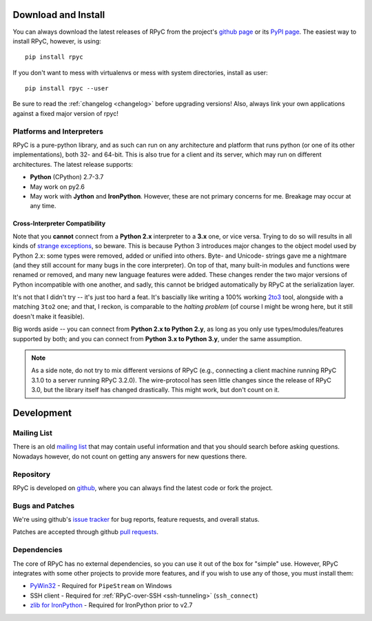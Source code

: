 .. _install:

Download and Install
====================

You can always download the latest releases of RPyC from the project's
`github page <https://github.com/tomerfiliba/rpyc/releases>`_ or
its `PyPI page <http://pypi.python.org/pypi/rpyc>`_. The easiest way to
install RPyC, however, is using::

    pip install rpyc

If you don't want to mess with virtualenvs or mess with system directories,
install as user::

    pip install rpyc --user

Be sure to read the :ref:`changelog <changelog>` before upgrading versions!
Also, always link your own applications against a fixed major version of
rpyc!

Platforms and Interpreters
--------------------------
RPyC is a pure-python library, and as such can run on any architecture and
platform that runs python (or one of its other implementations), both 32-
and 64-bit. This is also true for a client and its server, which may run on
different architectures. The latest release supports:

* **Python** (CPython) 2.7-3.7
* May work on py2.6
* May work with **Jython** and **IronPython**. However, these are not primary
  concerns for me. Breakage may occur at any time.

Cross-Interpreter Compatibility
^^^^^^^^^^^^^^^^^^^^^^^^^^^^^^^
Note that you **cannot** connect from a **Python 2.x** interpreter to a **3.x**
one, or vice versa. Trying to do so will
results in all kinds of `strange exceptions
<https://github.com/tomerfiliba/rpyc/issues/54>`_, so beware. This is because Python 3 introduces major changes to
the object model used by Python 2.x: some types were removed, added or
unified into others. Byte- and Unicode- strings gave me a nightmare (and they
still account for many bugs in the core interpreter). On top of that,
many built-in modules and functions were renamed or removed, and many new
language features were added. These changes render the two major versions
of Python incompatible with one another, and sadly, this cannot be bridged
automatically by RPyC at the serialization layer.

It's not that I didn't try -- it's just too hard a feat. It's bascially like
writing a 100% working `2to3 <http://docs.python.org/library/2to3.html>`_ tool,
alongside with a matching ``3to2`` one; and that, I reckon, is comparable to
the *halting problem* (of course I might be wrong here, but it still doesn't
make it feasible).

Big words aside -- you can connect from **Python 2.x to Python 2.y**, as
long as you only use types/modules/features supported by both; and you can
connect from **Python 3.x to Python 3.y**, under the same assumption.

.. note::
   As a side note, do not try to mix different versions of RPyC (e.g., connecting
   a client machine running RPyC 3.1.0 to a server running RPyC 3.2.0). The
   wire-protocol has seen little changes since the release of RPyC 3.0, but the
   library itself has changed drastically. This might work, but don't count on it.

Development
===========

.. _mailing-list:

Mailing List
------------
There is an old `mailing list <http://groups.google.com/group/rpyc>`_ that may
contain useful information and that you should search before asking questions.
Nowadays however, do not count on getting any answers for new questions there.

Repository
----------
RPyC is developed on `github <http://github.com/tomerfiliba/rpyc>`_, where you
can always find the latest code or fork the project.

.. _bugs:

Bugs and Patches
----------------
We're using github's `issue tracker <http://github.com/tomerfiliba/rpyc/issues>`_
for bug reports, feature requests, and overall status.

Patches are accepted through github `pull requests <http://help.github.com/pull-requests/>`_.

.. _dependencies:

Dependencies
------------
The core of RPyC has no external dependencies, so you can use it out of the
box for "simple" use. However, RPyC integrates with some other projects to
provide more features, and if you wish to use any of those, you must install
them:

* `PyWin32 <http://sourceforge.net/projects/pywin32/files/pywin32/>`_ - Required
  for ``PipeStream`` on Windows

* SSH client - Required for :ref:`RPyC-over-SSH <ssh-tunneling>` (``ssh_connect``)

* `zlib for IronPython <https://bitbucket.org/jdhardy/ironpythonzlib>`_ - Required
  for IronPython prior to v2.7
